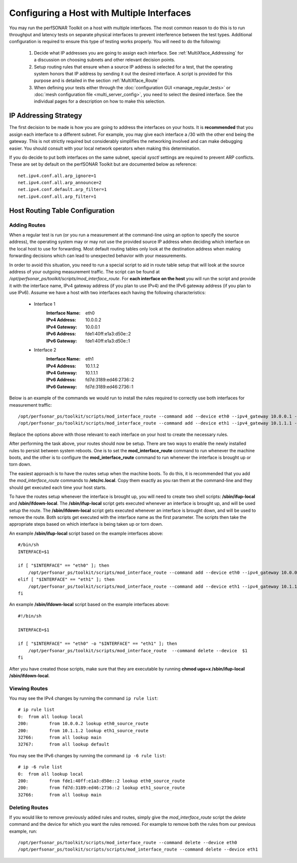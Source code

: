*******************************************
Configuring a Host with Multiple Interfaces
*******************************************

You may run the perfSONAR Toolkit on a host with multiple interfaces. The most common reason to do this is to run throughput and latency tests on separate physical interfaces to prevent interference between the test types. Additional configuration is required to ensure this type of testing works properly. You will need to do the following:

    #. Decide what IP addresses you are going to assign each interface. See :ref:`MultiXface_Addressing` for a discussion on choosing subnets and other relevant decision points.
    #. Setup routing rules that ensure when a source IP address is selected for a test, that  the operating system honors that IP address by sending it out the desired interface. A script is provided for this purpose and is detailed in the section :ref:`MultiXface_Route`
    #. When defining your tests either through the :doc:`configuration GUI <manage_regular_tests>` or :doc:`mesh configuration file <multi_server_config>`, you need to select the desired interface. See the individual pages for a description on how to make this selection.


.. _MultiXface_Addressing:

IP Addressing Strategy
======================
The first decision to be made is how you are going to address the interfaces on your hosts. It is **recommended** that you assign each interface to a different subnet. For example, you may give each interface a /30 with the other end being the gateway. This is not strictly required but considerably simplifies the networking involved and can make debugging easier. You should consult with your local network operators when making this determination.

If you do decide to put both interfaces on the same subnet, special *sysctl* settings are required to prevent ARP conflicts. These are set by default on the perfSONAR Toolkit but are documented below as reference::

    net.ipv4.conf.all.arp_ignore=1
    net.ipv4.conf.all.arp_announce=2
    net.ipv4.conf.default.arp_filter=1
    net.ipv4.conf.all.arp_filter=1


.. _MultiXface_Route:

Host Routing Table Configuration
================================

Adding Routes
-------------
When a regular test is run (or you run a measurement at the command-line using an option to specify the source address), the operating system may or may not use the provided source IP address when deciding which interface on the local host to use for forwarding. Most default routing tables only look at the destination address when making forwarding decisions which can lead to unexpected behavior with your measurements.

In order to avoid this situation, you need to run a special script to aid in route table setup that will look at the source address of your outgoing measurement traffic. The script can be found at */opt/perfsonar_ps/toolkit/scripts/mod_interface_route*. For **each interface on the host** you will run the script and provide it with the interface name, IPv4 gateway address (if you plan to use IPv4) and the IPv6 gateway address (if you plan to use IPv6). Assume we have a host with two interfaces each having the following characteristics:
    
    * Interface 1
        :Interface Name: eth0
        :IPv4 Address:  10.0.0.2
        :IPv4 Gateway:  10.0.0.1
        :IPv6 Address:  fde1:40ff:e1a3:d50e::2
        :IPv6 Gateway:  fde1:40ff:e1a3:d50e::1
    
    *  Interface 2
        :Interface Name: eth1
        :IPv4 Address: 10.1.1.2
        :IPv4 Gateway: 10.1.1.1
        :IPv6 Address: fd7d:3189:ed46:2736::2
        :IPv6 Gateway: fd7d:3189:ed46:2736::1
    
    
Below is an example of the commands we would run to install the rules required to correctly use both interfaces for measurement traffic::

    /opt/perfsonar_ps/toolkit/scripts/mod_interface_route --command add --device eth0 --ipv4_gateway 10.0.0.1 --ipv6_gateway fde1:40ff:e1a3:d50e::1
    /opt/perfsonar_ps/toolkit/scripts/mod_interface_route --command add --device eth1 --ipv4_gateway 10.1.1.1 --ipv6_gateway fd7d:3189:ed46:2736::1

Replace the options above with those relevant to each interface on your host to create the necessary rules. 

After performing the task above, your routes should now be setup. There are two ways to enable the newly installed rules to persist between system reboots. One is to set the **mod_interface_route** command to run whenever the machine boots, and the other is to configure the **mod_interface_route** command to run whenever the interface is brought up or torn down.

The easiest approach is to have the routes setup when the machine boots. To do this, it is recommended that you add the *mod_interface_route* commands to **/etc/rc.local**. Copy them exactly as you ran them at the command-line and they should get executed each time your host starts. 

To have the routes setup whenever the interface is brought up, you will need to create two shell scripts: **/sbin/ifup-local** and **/sbin/ifdown-local**. The **/sbin/ifup-local** script gets executed whenever an interface is brought up, and will be used setup the route. The **/sbin/ifdown-local** script gets executed whenever an interface is brought down, and will be used to remove the route. Both scripts get executed with the interface name as the first parameter. The scripts then take the appropriate steps based on which interface is being taken up or torn down.

An example **/sbin/ifup-local** script based on the example interfaces above::

    #/bin/sh
    INTERFACE=$1

    if [ "$INTERFACE" == "eth0" ]; then
        /opt/perfsonar_ps/toolkit/scripts/mod_interface_route --command add --device eth0 --ipv4_gateway 10.0.0.1 --ipv6_gateway fde1:40ff:e1a3:d50e::1
    elif [ "$INTERFACE" == "eth1" ]; then
        /opt/perfsonar_ps/toolkit/scripts/mod_interface_route --command add --device eth1 --ipv4_gateway 10.1.1.1 --ipv6_gateway fd7d:3189:ed46:2736::1
    fi

An example **/sbin/ifdown-local** script based on the example interfaces above::

    #!/bin/sh

    INTERFACE=$1

    if [ "$INTERFACE" == "eth0" -o "$INTERFACE" == "eth1" ]; then
        /opt/perfsonar_ps/toolkit/scripts/mod_interface_route  --command delete --device  $1
    fi

After you have created those scripts, make sure that they are executable by running **chmod ugo+x /sbin/ifup-local /sbin/ifdown-local**.

Viewing Routes
--------------
You may see the IPv4 changes by running the command ``ip rule list``::

    # ip rule list
    0:	from all lookup local 
    200:	from 10.0.0.2 lookup eth0_source_route 
    200:	from 10.1.1.2 lookup eth1_source_route 
    32766:	from all lookup main 
    32767:	from all lookup default 

You may see the IPv6 changes by running the command ``ip -6 rule list``::

    # ip -6 rule list
    0:	from all lookup local 
    200:	from fde1:40ff:e1a3:d50e::2 lookup eth0_source_route 
    200:	from fd7d:3189:ed46:2736::2 lookup eth1_source_route 
    32766:	from all lookup main 


Deleting Routes
---------------
If you would like to remove previously added rules and routes, simply give the *mod_interface_route* script the *delete* command and the device for which you want the rules removed. For example to remove both the rules from our previous example, run::
    
    /opt/perfsonar_ps/toolkit/scripts/mod_interface_route --command delete --device eth0
    /opt/perfsonar_ps/toolkit/scripts/scripts/mod_interface_route --command delete --device eth1


